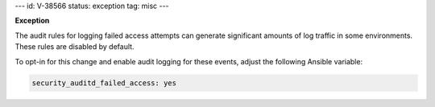 ---
id: V-38566
status: exception
tag: misc
---

**Exception**

The audit rules for logging failed access attempts can generate significant
amounts of log traffic in some environments. These rules are disabled by
default.

To opt-in for this change and enable audit logging for these events, adjust
the following Ansible variable:

.. code-block:: yaml

    security_auditd_failed_access: yes
